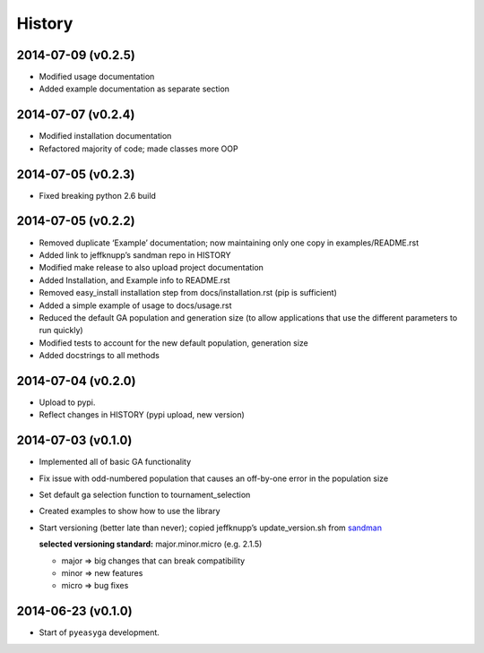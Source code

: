 .. :changelog:

History
-------

2014-07-09 (v0.2.5)
~~~~~~~~~~~~~~~~~~~

* Modified usage documentation
* Added example documentation as separate section

2014-07-07 (v0.2.4)
~~~~~~~~~~~~~~~~~~~

* Modified installation documentation
* Refactored majority of code; made classes more OOP

2014-07-05 (v0.2.3)
~~~~~~~~~~~~~~~~~~~

* Fixed breaking python 2.6 build

2014-07-05 (v0.2.2)
~~~~~~~~~~~~~~~~~~~

* Removed duplicate ‘Example’ documentation; now maintaining only one copy in 
  examples/README.rst
* Added link to jeffknupp’s sandman repo in HISTORY
* Modified make release to also upload project documentation
* Added Installation, and Example info to README.rst
* Removed easy_install installation step from docs/installation.rst (pip is 
  sufficient)
* Added a simple example of usage to docs/usage.rst
* Reduced the default GA population and generation size (to allow applications 
  that use the different parameters to run quickly)
* Modified tests to account for the new default population, generation size
* Added docstrings to all methods

2014-07-04 (v0.2.0)
~~~~~~~~~~~~~~~~~~~

* Upload to pypi.
* Reflect changes in HISTORY (pypi upload, new version)

2014-07-03 (v0.1.0)
~~~~~~~~~~~~~~~~~~~

* Implemented all of basic GA functionality
* Fix issue with odd-numbered population that causes an off-by-one error in the 
  population size
* Set default ga selection function to tournament_selection
* Created examples to show how to use the library
* Start versioning (better late than never); copied jeffknupp’s 
  update_version.sh from `sandman <https://github.com/jeffknupp/sandman/>`_
 
  **selected versioning standard:**  major.minor.micro (e.g. 2.1.5)
  
  - major => big changes that can break compatibility
  - minor => new features
  - micro => bug fixes

2014-06-23 (v0.1.0)
~~~~~~~~~~~~~~~~~~~

* Start of ``pyeasyga`` development.
